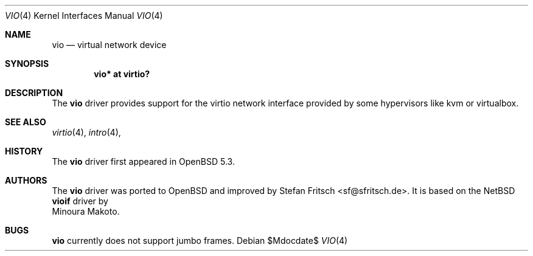 .\"     $OpenBSD: src/share/man/man4/vio.4,v 1.1 2012/09/19 19:24:33 sf Exp $
.\"
.\" Copyright (c) 2012 Stefan Fritsch <sf@sfritsch.de>
.\"
.\" Permission to use, copy, modify, and distribute this software for any
.\" purpose with or without fee is hereby granted, provided that the above
.\" copyright notice and this permission notice appear in all copies.
.\"
.\" THE SOFTWARE IS PROVIDED "AS IS" AND THE AUTHOR DISCLAIMS ALL WARRANTIES
.\" WITH REGARD TO THIS SOFTWARE INCLUDING ALL IMPLIED WARRANTIES OF
.\" MERCHANTABILITY AND FITNESS. IN NO EVENT SHALL THE AUTHOR BE LIABLE FOR
.\" ANY SPECIAL, DIRECT, INDIRECT, OR CONSEQUENTIAL DAMAGES OR ANY DAMAGES
.\" WHATSOEVER RESULTING FROM LOSS OF USE, DATA OR PROFITS, WHETHER IN AN
.\" ACTION OF CONTRACT, NEGLIGENCE OR OTHER TORTIOUS ACTION, ARISING OUT OF
.\" OR IN CONNECTION WITH THE USE OR PERFORMANCE OF THIS SOFTWARE.
.\"
.Dd $Mdocdate$
.Dt VIO 4
.Os
.Sh NAME
.Nm vio
.Nd virtual network device
.Sh SYNOPSIS
.Cd "vio* at virtio?"
.Sh DESCRIPTION
The
.Nm
driver provides support for the virtio network interface provided by some
hypervisors like kvm or virtualbox.
.Pp
.Sh SEE ALSO
.Xr virtio 4 ,
.Xr intro 4 ,
.Sh HISTORY
The
.Nm
driver first appeared in
.Ox 5.3 .
.Sh AUTHORS
The
.Nm
driver was ported to OpenBSD and improved by
.An Stefan Fritsch Aq sf@sfritsch.de .
It is based on the NetBSD
.Nm vioif
driver by
.An Minoura Makoto .
.Sh BUGS
.Nm
currently does not support jumbo frames.
